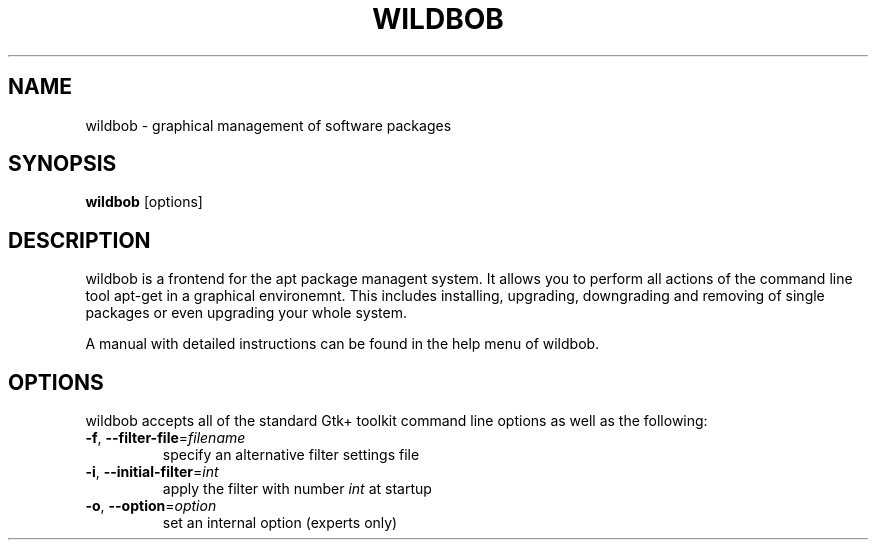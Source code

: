 .\"                                      Hey, EMACS: -*- nroff -*-
.\" First parameter, NAME, should be all caps
.\" Second parameter, SECTION, should be 1-8, maybe w/ subsection
.\" other parameters are allowed: see man(7), man(1)
.TH WILDBOB 8 "Jun 15, 2019"
.\" Please adjust this date whenever revising the manpage.
.\"
.\" Some roff macros, for reference:
.\" .nh        disable hyphenation
.\" .hy        enable hyphenation
.\" .ad l      left justify
.\" .ad b      justify to both left and right margins
.\" .nf        disable filling
.\" .fi        enable filling
.\" .br        insert line break
.\" .sp <n>    insert n+1 empty lines
.\" for manpage-specific macros, see man(7)
.SH NAME
wildbob \- graphical management of software packages
.SH SYNOPSIS
\fBwildbob\fP [options]
.br
.SH DESCRIPTION
wildbob is a frontend for the apt package managent system.
It allows you to perform all actions of the command line tool
apt-get in a graphical environemnt. This includes installing,
upgrading, downgrading  and removing of single packages or
even upgrading your whole system.
.PP
A manual with detailed instructions can be found in the help
menu of wildbob.

.SH OPTIONS
wildbob accepts all of the standard Gtk+ toolkit command line
options as well as the following:
.TP
\fB-f\fR, \fB\-\-filter-file\fR=\fIfilename\fR
specify an alternative filter settings file
.TP
\fB-i\fR, \fB\-\-initial-filter\fR=\fIint\fR
apply the filter with number \fIint\fR at startup
.TP
\fB-o\fR, \fB\-\-option\fR=\fIoption\fR
set an internal option (experts only)
